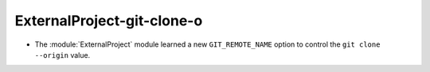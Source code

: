 ExternalProject-git-clone-o
---------------------------

* The :module:`ExternalProject` module learned a new ``GIT_REMOTE_NAME``
  option to control the ``git clone --origin`` value.
